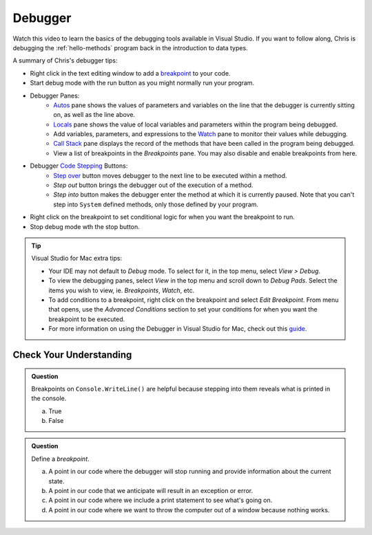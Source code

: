 Debugger
========

Watch this video to learn the basics of the debugging tools available in Visual Studio. If you want 
to follow along, Chris is debugging the :ref:`hello-methods` program back in the introduction to data types. 

.. youtube::
   :video_id: sACkw915kmg


A summary of Chris's debugger tips:

- Right click in the text editing window to add a `breakpoint <https://learn.microsoft.com/en-us/visualstudio/debugger/debugger-feature-tour?view=vs-2022#set-a-breakpoint-and-start-the-debugger>`_ to your code.
- Start debug mode with the run button as you might normally run your program.
- Debugger Panes:
   - `Autos <https://learn.microsoft.com/en-us/visualstudio/debugger/autos-and-locals-windows?view=vs-2022>`_ pane shows the values of parameters and variables on the line that the debugger is 
     currently sitting on, as well as the line above.
   - `Locals <https://learn.microsoft.com/en-us/visualstudio/debugger/autos-and-locals-windows?view=vs-2022>`_ pane shows the value of local variables and parameters within the program being debugged.
   - Add variables, parameters, and expressions to the `Watch <https://learn.microsoft.com/en-us/visualstudio/debugger/debugger-feature-tour?view=vs-2022#set-a-watch>`_ pane to monitor their values while debugging.
   - `Call Stack <https://learn.microsoft.com/en-us/visualstudio/debugger/how-to-use-the-call-stack-window?view=vs-2022>`_ pane displays the record of the methods that have been called in the program being debugged.
   - View a list of breakpoints in the *Breakpoints* pane. You may also disable and enable breakpoints from here.
- Debugger `Code Stepping <https://learn.microsoft.com/en-us/visualstudio/debugger/navigating-through-code-with-the-debugger?view=vs-2022&tabs=csharp#code-stepping>`_ Buttons:
   - `Step over <https://learn.microsoft.com/en-us/visualstudio/debugger/debugger-feature-tour?view=vs-2022#step-over-code-to-skip-functions>`_ button moves debugger to the next line to be executed within a method.
   - *Step out* button brings the debugger out of the execution of a method.
   - *Step into* button makes the debugger enter the method at which it is currently paused. Note that 
     you can't step into ``System`` defined methods, only those defined by your program.

- Right click on the breakpoint to set conditional logic for when you want the breakpoint to run.
- Stop debug mode wth the stop button.


.. admonition:: Tip

   Visual Studio for Mac extra tips:

   - Your IDE may not default to *Debug* mode. To select for it, in the top menu, select *View > Debug*.
   - To view the debugging panes, select *View* in the top menu and scroll down to *Debug Pads*. Select 
     the items you wish to view, ie. *Breakpoints*, *Watch*, etc.
   - To add conditions to a breakpoint, right click on the breakpoint and select *Edit Breakpoint*. From 
     menu that opens, use the *Advanced Conditions* section to set your conditions for when you want the 
     breakpoint to be executed.
   - For more information on using the Debugger in Visual Studio for Mac, check out this `guide <https://learn.microsoft.com/en-us/visualstudio/debugger/using-breakpoints?view=vs-2022>`_.


Check Your Understanding
------------------------

.. admonition:: Question

   Breakpoints on ``Console.WriteLine()`` are helpful because stepping into them reveals what is printed in the console.

   a. True
   b. False

.. ans: False, The Visual Studio debugger tool does not allow us to step into ``Console.WriteLine()`` methods or any method defined by ``System``.

.. admonition:: Question

   Define a *breakpoint*.

   a. A point in our code where the debugger will stop running and provide information about the current state.
   b. A point in our code that we anticipate will result in an exception or error.
   c. A point in our code where we include a print statement to see what's going on.
   d. A point in our code where we want to throw the computer out of a window because nothing works.

.. ans; a, A point in our code where the debugger will stop running and provide information about the current state.
